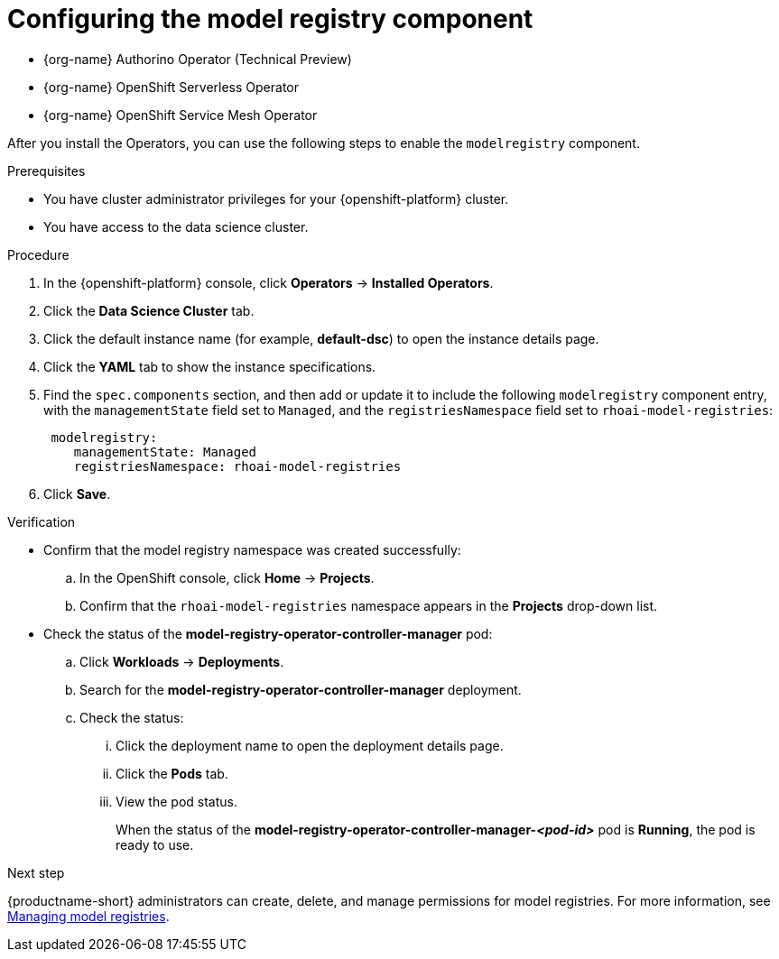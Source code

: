 :_module-type: PROCEDURE

[id='configuring-the-model-registry-component_{context}']
= Configuring the model registry component

[role='_abstract']
ifdef::upstream,self-managed[]
To configure the model registry feature for your data scientists to use in {productname-short}, you must install the following Operators in {openshift-platform}, and then enable the `modelregistry` component in {productname-short}.
endif::[]

ifdef::cloud-service[]
To configure the model registry feature for your data scientists to use in {productname-short}, you must install the following Operators in {openshift-platform}, install {productname-long} as an add-on to your {openshift-platform} cluster, and then enable the `modelregistry` component in {productname-short}.
endif::[]

* {org-name} Authorino Operator (Technical Preview)
* {org-name} OpenShift Serverless Operator
* {org-name} OpenShift Service Mesh Operator
ifdef::upstream[]
* Open Data Hub Operator version 2
endif::[]
ifdef::self-managed[]
* {productname-long} Operator version 2.14+
endif::[]

ifdef::upstream[]
[IMPORTANT]
====
You should install the {productname-long} Operator only after the other listed Operators are installed and in a running state.

For more information about installing Operators in {openshift-platform}, see link:https://docs.redhat.com/en/documentation/openshift_container_platform/{ocp-latest-version}/html/operators/administrator-tasks#olm-adding-operators-to-a-cluster[Adding Operators to a cluster].

For information about installing the Open Data Hub Operator, see link:{odhdocshome}/installing-open-data-hub/#installing-the-odh-operator-v2_installv2[Installing Open Data Hub Operator version 2].
====
endif::[]

ifndef::upstream[]
ifdef::self-managed[]
[IMPORTANT]
====
You should install the {productname-long} Operator only after the other listed Operators are installed and in a running state.

For more information about installing Operators in {openshift-platform}, see link:https://docs.redhat.com/en/documentation/openshift_container_platform/{ocp-latest-version}/html/operators/administrator-tasks#olm-adding-operators-to-a-cluster[Adding Operators to a cluster].

For more information about installing the {productname-long} Operator, see link:{rhoaidocshome}{default-format-url}/installing_and_uninstalling_openshift_ai_self-managed/configuring-custom-namespaces#installing-the-openshift-data-science-operator_operator-install[Installing the {productname-long} Operator].
====
endif::[]

ifdef::cloud-service[]
[IMPORTANT]
====
You should install the {productname-long} Add-on only after the listed Operators are installed and in a running state.

For more information about installing Operators in {openshift-platform}, see link:https://docs.redhat.com/en/documentation/openshift_container_platform/{ocp-latest-version}/html/operators/administrator-tasks#olm-adding-operators-to-a-cluster[Adding Operators to a cluster].

For more information about installing the {productname-long} Add-on, see link:{rhoaidocshome}{default-format-url}/installing_and_uninstalling_openshift_ai_cloud_service/installing-and-deploying-openshift-ai_install#installing-openshift-ai-managed_install[Installing {productname-short} on your OpenShift cluster].
====
endif::[]
endif::[]


After you install the Operators, you can use the following steps to enable the `modelregistry` component.

.Prerequisites
* You have cluster administrator privileges for your {openshift-platform} cluster.
* You have access to the data science cluster.
ifdef::cloud-service[]
* You have installed {productname-long} as an add-on to your {openshift-platform} cluster. 
* You have installed the {org-name} Authorino, {org-name} OpenShift Serverless, {org-name} OpenShift Service Mesh, and {org-name} OpenShift AI Operators.
* You have sufficient resources. For more information about the minimum resources required to use {productname-short}, see link:{rhoaidocshome}{default-format-url}/installing_and_uninstalling_{url-productname-short}/installing-and-deploying-openshift-ai_install[Installing and deploying {productname-short}].
endif::[]
ifdef::self-managed[]
* You have installed the {productname-long} Operator on your {openshift-platform} cluster. 
* You have installed the {org-name} Authorino, {org-name} OpenShift Serverless, {org-name} OpenShift Service Mesh, and {org-name} OpenShift AI Operators.
* You have sufficient resources. For more information about the minimum resources required to use {productname-short}, see link:{rhoaidocshome}{default-format-url}/installing_and_uninstalling_{url-productname-short}/installing-and-deploying-openshift-ai_install[Installing and deploying {productname-short}] (for disconnected environments, see link:{rhoaidocshome}{default-format-url}/installing_and_uninstalling_{url-productname-short}_in_a_disconnected_environment/deploying-openshift-ai-in-a-disconnected-environment_install[Deploying {productname-short} in a disconnected environment]).
endif::[]
ifdef::upstream[]
* You have installed the {productname-long} Operator on your {openshift-platform} cluster. 
* You have installed the {org-name} Authorino, {org-name} OpenShift Serverless, {org-name} OpenShift Service Mesh, and Open Data Hub Operators.
* You have sufficient resources. For more information about the minimum resources required to use {productname-short}, see link:{odhdocshome}/installing-open-data-hub/#installing-the-odh-operator-v2_installv2[Installing the {productname-short} Operator version 2].
endif::[]

.Procedure
. In the {openshift-platform} console, click *Operators* -> *Installed Operators*.
ifdef::self-managed,cloud-service[]
. Search for the *{productname-long} Operator*, and then click the Operator name to open the Operator details page.
endif::[]
ifdef::upstream[]
. Search for the *Open Data Hub Operator*, and then click the Operator name to open the Operator details page.
endif::[]
. Click the *Data Science Cluster* tab.
. Click the default instance name (for example, *default-dsc*) to open the instance details page.
. Click the *YAML* tab to show the instance specifications.
ifdef::upstream[]
. Find the `spec.components` section, and then add or update it to include the following `modelregistry` component entry, with the `managementState` field set to `Managed`, and the `registriesNamespace` field set to `odh-model-registries`:
+
[source]
----
 modelregistry:
    managementState: Managed
    registriesNamespace: odh-model-registries
----
endif::[]
ifndef::upstream[]
. Find the `spec.components` section, and then add or update it to include the following `modelregistry` component entry, with the `managementState` field set to `Managed`, and the `registriesNamespace` field set to `rhoai-model-registries`:
+
[source]
----
 modelregistry:
    managementState: Managed
    registriesNamespace: rhoai-model-registries
----
endif::[]
. Click *Save*.

.Verification
* Confirm that the model registry namespace was created successfully:
.. In the OpenShift console, click *Home* → *Projects*.
ifdef::upstream[]
.. Confirm that the `odh-model-registries` namespace appears in the *Projects* drop-down list.
endif::[]
ifndef::upstream[]
.. Confirm that the `rhoai-model-registries` namespace appears in the *Projects* drop-down list.
endif::[]

* Check the status of the *model-registry-operator-controller-manager* pod:
ifdef::self-managed,cloud-service[]
.. In the {openshift-platform} console, from the *Project* list, select *redhat-ods-applications*.
endif::[]
ifdef::upstream[]
.. In the {openshift-platform} console, from the *Project* list, select *opendatahub*.
endif::[]
.. Click *Workloads* -> *Deployments*.
.. Search for the *model-registry-operator-controller-manager* deployment.
.. Check the status:
... Click the deployment name to open the deployment details page.
... Click the *Pods* tab.
... View the pod status.
+
When the status of the *model-registry-operator-controller-manager-_<pod-id>_* pod is *Running*, the pod is ready to use.

ifndef::upstream[]
.Next step

{productname-short} administrators can create, delete, and manage permissions for model registries. For more information, see link:{rhoaidocshome}{default-format-url}/managing_model_registries/index[Managing model registries].
endif::[]